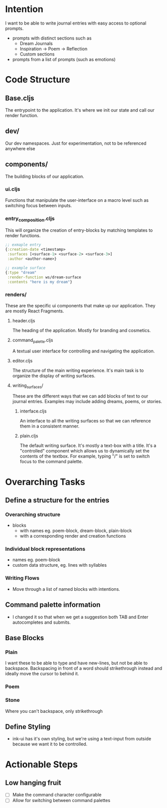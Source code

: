 * Intention
I want to be able to write journal entries with easy access to optional prompts.

- prompts with distinct sections such as
  - Dream Journals
  - Inspiration -> Poem -> Reflection
  - Custom sections

- prompts from a list of prompts (such as emotions)


* Code Structure
** Base.cljs
The entrypoint to the application. It's where we init our state and call our render function.

** dev/
Our dev namespaces. Just for experimentation, not to be referenced anywhere else

** components/
The building blocks of our application.
*** ui.cljs
Functions that manipulate the user-interface on a macro level such as switching focus between inputs.


*** entry_composition.cljs
This will organize the creation of entry-blocks by matching templates to render functions.

#+begin_src clojure
  ;; exmaple entry
  {:creation-date <timestamp>
   :surfaces [<surface-1> <surface-2> <surface-3>]
   :author <author-name>}

  ;; example surface
  {:type "dream"
   :render-function ws/dream-surface
   :contents "here is my dream"}
#+end_src

*** renders/
These are the specific ui components that make up our application. They are mostly React Fragments.

**** header.cljs
The heading of the application. Mostly for branding and cosmetics.

**** command_palette.cljs
A textual user interface for controlling and navigating the application.

**** editor.cljs
The structure of the main writing experience. It's main task is to organize the display of writing surfaces.

**** writing_surfaces/
These are the different ways that we can add blocks of text to our journal entries. Examples may include adding dreams, poems, or stories.

***** interface.cljs
An interface to all the writing surfaces so that we can reference them in a consistent manner.

***** plain.cljs
The default writing surface. It's mostly a text-box with a title.
It's a "controlled" component which allows us to dynamically set the contents of the textbox. For example, typing "/" is set to switch focus to the command palette.




* Overarching Tasks
** Define a structure for the entries
*** Overarching structure
- blocks
  - with names eg. poem-block, dream-block, plain-block
  - with a corresponding render and creation functions

*** Individual block representations
- names eg. poem-block
- custom data structure, eg. lines with syllables

*** Writing Flows
- Move through a list of named blocks with intentions.


** Command palette information
- I changed it so that when we get a suggestion both TAB and Enter autocompletes and submits.

** Base Blocks
*** Plain
I want these to be able to type and have new-lines, but not be able to backspace. Backspacing in front of a word should strikethrough instead
and ideally move the cursor to behind it.

*** Poem

*** Stone
Where you can't backspace, only strikethrough

** Define Styling
- ink-ui has it's own styling, but we're using a text-input from outside because we want it to be controlled.

* Actionable Steps

** Low hanging fruit
- [ ] Make the command character configurable
- [ ] Allow for switching between command palettes
